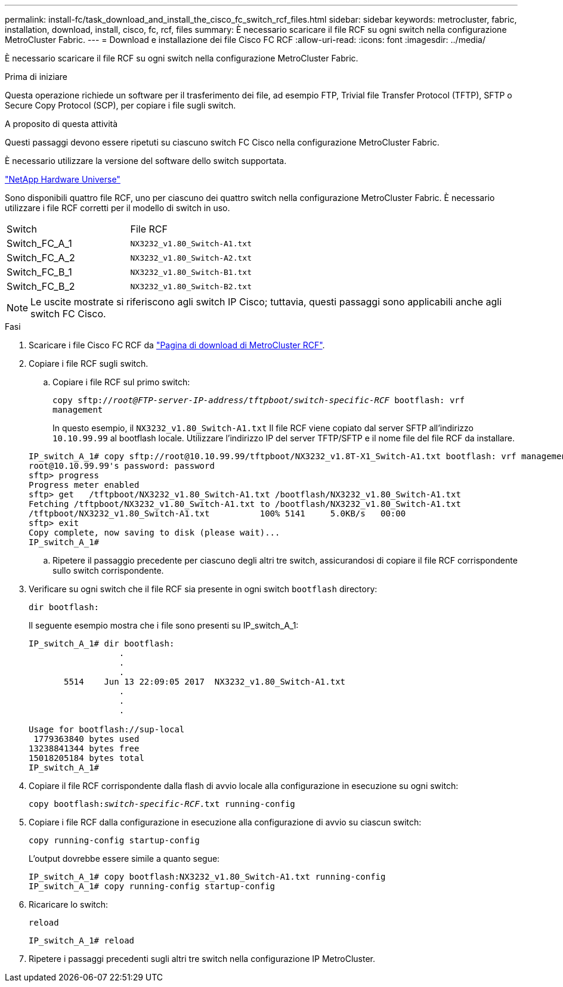 ---
permalink: install-fc/task_download_and_install_the_cisco_fc_switch_rcf_files.html 
sidebar: sidebar 
keywords: metrocluster, fabric, installation, download, install, cisco, fc, rcf, files 
summary: È necessario scaricare il file RCF su ogni switch nella configurazione MetroCluster Fabric. 
---
= Download e installazione dei file Cisco FC RCF
:allow-uri-read: 
:icons: font
:imagesdir: ../media/


[role="lead"]
È necessario scaricare il file RCF su ogni switch nella configurazione MetroCluster Fabric.

.Prima di iniziare
Questa operazione richiede un software per il trasferimento dei file, ad esempio FTP, Trivial file Transfer Protocol (TFTP), SFTP o Secure Copy Protocol (SCP), per copiare i file sugli switch.

.A proposito di questa attività
Questi passaggi devono essere ripetuti su ciascuno switch FC Cisco nella configurazione MetroCluster Fabric.

È necessario utilizzare la versione del software dello switch supportata.

https://hwu.netapp.com["NetApp Hardware Universe"]

Sono disponibili quattro file RCF, uno per ciascuno dei quattro switch nella configurazione MetroCluster Fabric. È necessario utilizzare i file RCF corretti per il modello di switch in uso.

|===


| Switch | File RCF 


 a| 
Switch_FC_A_1
 a| 
`NX3232_v1.80_Switch-A1.txt`



 a| 
Switch_FC_A_2
 a| 
`NX3232_v1.80_Switch-A2.txt`



 a| 
Switch_FC_B_1
 a| 
`NX3232_v1.80_Switch-B1.txt`



 a| 
Switch_FC_B_2
 a| 
`NX3232_v1.80_Switch-B2.txt`

|===

NOTE: Le uscite mostrate si riferiscono agli switch IP Cisco; tuttavia, questi passaggi sono applicabili anche agli switch FC Cisco.

.Fasi
. Scaricare i file Cisco FC RCF da https://mysupport.netapp.com/site/products/all/details/metrocluster-rcf/downloads-tab["Pagina di download di MetroCluster RCF"].
. Copiare i file RCF sugli switch.
+
.. Copiare i file RCF sul primo switch:
+
`copy sftp://__root@FTP-server-IP-address/tftpboot/switch-specific-RCF__ bootflash: vrf management`

+
In questo esempio, il `NX3232_v1.80_Switch-A1.txt` Il file RCF viene copiato dal server SFTP all'indirizzo `10.10.99.99` al bootflash locale. Utilizzare l'indirizzo IP del server TFTP/SFTP e il nome file del file RCF da installare.

+
[listing]
----
IP_switch_A_1# copy sftp://root@10.10.99.99/tftpboot/NX3232_v1.8T-X1_Switch-A1.txt bootflash: vrf management
root@10.10.99.99's password: password
sftp> progress
Progress meter enabled
sftp> get   /tftpboot/NX3232_v1.80_Switch-A1.txt /bootflash/NX3232_v1.80_Switch-A1.txt
Fetching /tftpboot/NX3232_v1.80_Switch-A1.txt to /bootflash/NX3232_v1.80_Switch-A1.txt
/tftpboot/NX3232_v1.80_Switch-A1.txt          100% 5141     5.0KB/s   00:00
sftp> exit
Copy complete, now saving to disk (please wait)...
IP_switch_A_1#
----
.. Ripetere il passaggio precedente per ciascuno degli altri tre switch, assicurandosi di copiare il file RCF corrispondente sullo switch corrispondente.


. Verificare su ogni switch che il file RCF sia presente in ogni switch `bootflash` directory:
+
`dir bootflash:`

+
Il seguente esempio mostra che i file sono presenti su IP_switch_A_1:

+
[listing]
----
IP_switch_A_1# dir bootflash:
                  .
                  .
                  .
       5514    Jun 13 22:09:05 2017  NX3232_v1.80_Switch-A1.txt
                  .
                  .
                  .

Usage for bootflash://sup-local
 1779363840 bytes used
13238841344 bytes free
15018205184 bytes total
IP_switch_A_1#
----
. Copiare il file RCF corrispondente dalla flash di avvio locale alla configurazione in esecuzione su ogni switch:
+
`copy bootflash:__switch-specific-RCF__.txt running-config`

. Copiare i file RCF dalla configurazione in esecuzione alla configurazione di avvio su ciascun switch:
+
`copy running-config startup-config`

+
L'output dovrebbe essere simile a quanto segue:

+
[listing]
----
IP_switch_A_1# copy bootflash:NX3232_v1.80_Switch-A1.txt running-config
IP_switch_A_1# copy running-config startup-config
----
. Ricaricare lo switch:
+
`reload`

+
[listing]
----
IP_switch_A_1# reload
----
. Ripetere i passaggi precedenti sugli altri tre switch nella configurazione IP MetroCluster.


